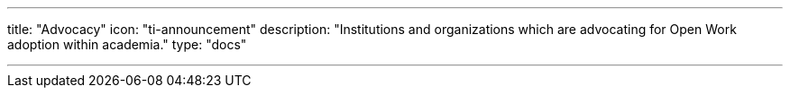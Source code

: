 ---
title: "Advocacy"
icon: "ti-announcement"
description: "Institutions and organizations which are advocating for Open Work adoption within academia."
type: "docs"

---

:toc:
